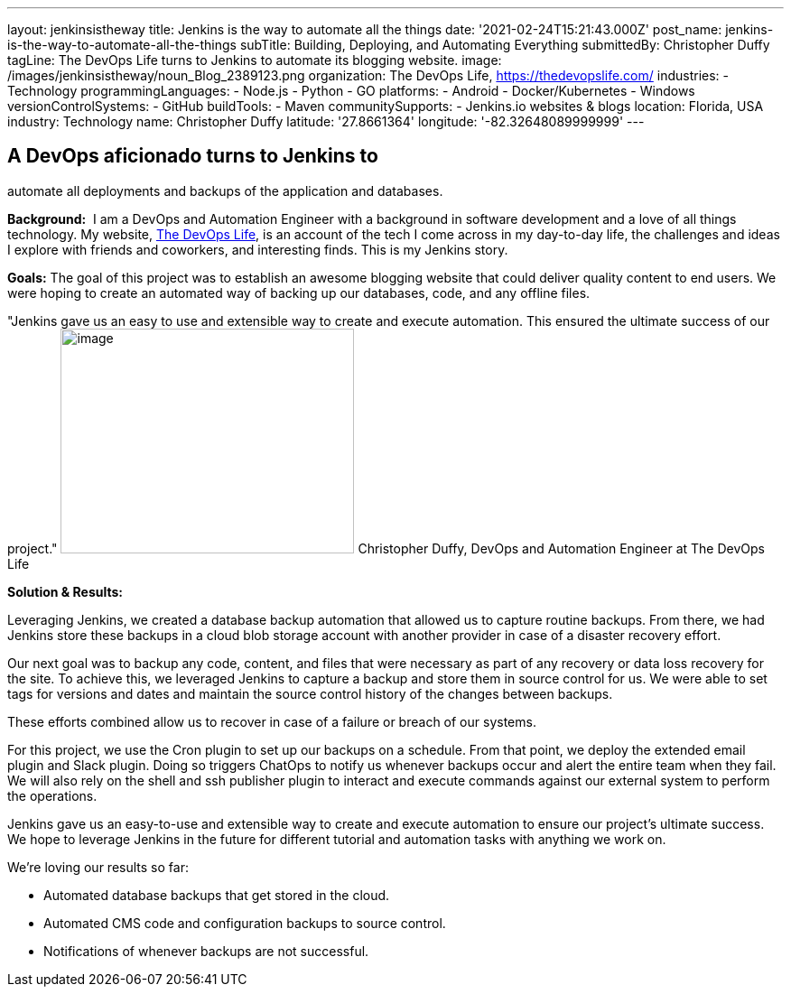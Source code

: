 ---
layout: jenkinsistheway
title: Jenkins is the way to automate all the things
date: '2021-02-24T15:21:43.000Z'
post_name: jenkins-is-the-way-to-automate-all-the-things
subTitle: Building, Deploying, and Automating Everything
submittedBy: Christopher Duffy
tagLine: The DevOps Life turns to Jenkins to automate its blogging website.
image: /images/jenkinsistheway/noun_Blog_2389123.png
organization: The DevOps Life, https://thedevopslife.com/
industries:
  - Technology
programmingLanguages:
  - Node.js
  - Python
  - GO
platforms:
  - Android
  - Docker/Kubernetes
  - Windows
versionControlSystems:
  - GitHub
buildTools:
  - Maven
communitySupports:
  - Jenkins.io websites & blogs
location: Florida, USA
industry: Technology
name: Christopher Duffy
latitude: '27.8661364'
longitude: '-82.32648089999999'
---





== A DevOps aficionado turns to Jenkins to +
automate all deployments and backups of the application and databases.

*Background:*  I am a DevOps and Automation Engineer with a background in software development and a love of all things technology. My website, https://thedevopslife.com/[The DevOps Life], is an account of the tech I come across in my day-to-day life, the challenges and ideas I explore with friends and coworkers, and interesting finds. This is my Jenkins story.

*Goals:* The goal of this project was to establish an awesome blogging website that could deliver quality content to end users. We were hoping to create an automated way of backing up our databases, code, and any offline files.

"Jenkins gave us an easy to use and extensible way to create and execute automation. This ensured the ultimate success of our project." image:/images/jenkinsistheway/Screen-Shot-2021-02-26-at-10.27.28-AM.png[image,width=325,height=249] Christopher Duffy, DevOps and Automation Engineer at The DevOps Life

*Solution & Results: *

Leveraging Jenkins, we created a database backup automation that allowed us to capture routine backups. From there, we had Jenkins store these backups in a cloud blob storage account with another provider in case of a disaster recovery effort.

Our next goal was to backup any code, content, and files that were necessary as part of any recovery or data loss recovery for the site. To achieve this, we leveraged Jenkins to capture a backup and store them in source control for us. We were able to set tags for versions and dates and maintain the source control history of the changes between backups.

These efforts combined allow us to recover in case of a failure or breach of our systems. 

For this project, we use the Cron plugin to set up our backups on a schedule. From that point, we deploy the extended email plugin and Slack plugin. Doing so triggers ChatOps to notify us whenever backups occur and alert the entire team when they fail. We will also rely on the shell and ssh publisher plugin to interact and execute commands against our external system to perform the operations.

Jenkins gave us an easy-to-use and extensible way to create and execute automation to ensure our project's ultimate success. We hope to leverage Jenkins in the future for different tutorial and automation tasks with anything we work on. 

We're loving our results so far: 

* Automated database backups that get stored in the cloud.
* Automated CMS code and configuration backups to source control.
* Notifications of whenever backups are not successful.

